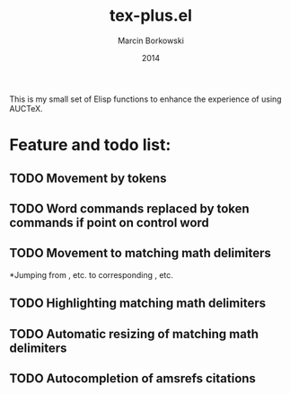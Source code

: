#+TITLE: tex-plus.el
#+AUTHOR: Marcin Borkowski
#+EMAIL: mbork@mbork.pl
#+DATE: 2014

This is my small set of Elisp functions to enhance the experience of using AUCTeX.

* Feature and todo list:

** TODO Movement by tokens
** TODO Word commands replaced by token commands if point on control word
** TODO Movement to matching math delimiters
*Jumping from \left, \bigl etc. to corresponding \right, \bigl etc.
** TODO Highlighting matching math delimiters
** TODO Automatic resizing of matching math delimiters
** TODO Autocompletion of amsrefs citations

